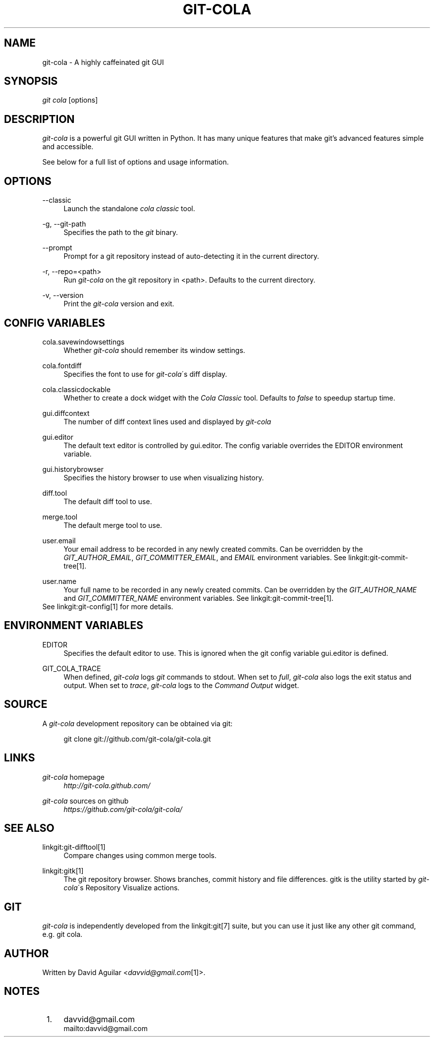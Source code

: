 .\"     Title: git-cola
.\"    Author: 
.\" Generator: DocBook XSL Stylesheets v1.73.2 <http://docbook.sf.net/>
.\"      Date: 11/21/2011
.\"    Manual: Git Manual
.\"    Source: Git
.\"
.TH "GIT\-COLA" "1" "11/21/2011" "Git" "Git Manual"
.\" disable hyphenation
.nh
.\" disable justification (adjust text to left margin only)
.ad l
.SH "NAME"
git-cola - A highly caffeinated git GUI
.SH "SYNOPSIS"
\fIgit cola\fR [options]
.SH "DESCRIPTION"
\fIgit\-cola\fR is a powerful git GUI written in Python\. It has many unique features that make git\(cqs advanced features simple and accessible\.

See below for a full list of options and usage information\.
.SH "OPTIONS"
.PP
\-\-classic
.RS 4
Launch the standalone \fIcola classic\fR tool\.
.RE
.PP
\-g, \-\-git\-path
.RS 4
Specifies the path to the \fIgit\fR binary\.
.RE
.PP
\-\-prompt
.RS 4
Prompt for a git repository instead of auto\-detecting it in the current directory\.
.RE
.PP
\-r, \-\-repo=<path>
.RS 4
Run \fIgit\-cola\fR on the git repository in <path>\. Defaults to the current directory\.
.RE
.PP
\-v, \-\-version
.RS 4
Print the \fIgit\-cola\fR version and exit\.
.RE
.SH "CONFIG VARIABLES"
.PP
cola\.savewindowsettings
.RS 4
Whether \fIgit\-cola\fR should remember its window settings\.
.RE
.PP
cola\.fontdiff
.RS 4
Specifies the font to use for \fIgit\-cola\fR\'s diff display\.
.RE
.PP
cola\.classicdockable
.RS 4
Whether to create a dock widget with the \fICola Classic\fR tool\. Defaults to \fIfalse\fR to speedup startup time\.
.RE
.PP
gui\.diffcontext
.RS 4
The number of diff context lines used and displayed by \fIgit\-cola\fR
.RE
.PP
gui\.editor
.RS 4
The default text editor is controlled by gui\.editor\. The config variable overrides the EDITOR environment variable\.
.RE
.PP
gui\.historybrowser
.RS 4
Specifies the history browser to use when visualizing history\.
.RE
.PP
diff\.tool
.RS 4
The default diff tool to use\.
.RE
.PP
merge\.tool
.RS 4
The default merge tool to use\.
.RE
.PP
user\.email
.RS 4
Your email address to be recorded in any newly created commits\. Can be overridden by the \fIGIT_AUTHOR_EMAIL\fR, \fIGIT_COMMITTER_EMAIL\fR, and \fIEMAIL\fR environment variables\. See linkgit:git\-commit\-tree[1]\.
.RE
.PP
user\.name
.RS 4
Your full name to be recorded in any newly created commits\. Can be overridden by the \fIGIT_AUTHOR_NAME\fR and \fIGIT_COMMITTER_NAME\fR environment variables\. See linkgit:git\-commit\-tree[1]\.
.RE
See linkgit:git\-config[1] for more details\.
.SH "ENVIRONMENT VARIABLES"
.PP
EDITOR
.RS 4
Specifies the default editor to use\. This is ignored when the git config variable gui\.editor is defined\.
.RE
.PP
GIT_COLA_TRACE
.RS 4
When defined, \fIgit\-cola\fR logs \fIgit\fR commands to stdout\. When set to \fIfull\fR, \fIgit\-cola\fR also logs the exit status and output\. When set to \fItrace\fR, \fIgit\-cola\fR logs to the \fICommand Output\fR widget\.
.RE
.SH "SOURCE"
A \fIgit\-cola\fR development repository can be obtained via git:

.sp
.RS 4
.nf
git clone git://github\.com/git\-cola/git\-cola\.git
.fi
.RE
.SH "LINKS"
.PP
\fIgit\-cola\fR homepage
.RS 4
\fIhttp://git\-cola\.github\.com/\fR
.RE
.PP
\fIgit\-cola\fR sources on github
.RS 4
\fIhttps://github\.com/git\-cola/git\-cola/\fR
.RE
.SH "SEE ALSO"
.PP
linkgit:git\-difftool[1]
.RS 4
Compare changes using common merge tools\.
.RE
.PP
linkgit:gitk[1]
.RS 4
The git repository browser\. Shows branches, commit history and file differences\. gitk is the utility started by \fIgit\-cola\fR\'s Repository Visualize actions\.
.RE
.SH "GIT"
\fIgit\-cola\fR is independently developed from the linkgit:git[7] suite, but you can use it just like any other git command, e\.g\. git cola\.
.SH "AUTHOR"
Written by David Aguilar <\fIdavvid@gmail\.com\fR\&[1]>\.
.SH "NOTES"
.IP " 1." 4
davvid@gmail.com
.RS 4
\%mailto:davvid@gmail.com
.RE
